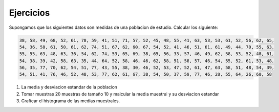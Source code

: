 Ejercicios
----------

Supongamos que los siguientes datos son medidas de una poblacion de estudio. Calcular los siguiente:

.. code:: R

   38, 58, 49, 68, 52, 61, 78, 59, 41, 51, 71, 57, 52, 45, 48, 55, 41, 63, 53, 53, 61, 52, 56, 62, 65,
   54, 36, 58, 61, 50, 61, 62, 74, 51, 67, 62, 60, 67, 54, 52, 41, 46, 51, 61, 61, 49, 44, 70, 55, 63,
   55, 55, 63, 48, 63, 36, 54, 62, 74, 53, 65, 69, 38, 65, 56, 33, 57, 46, 49, 62, 58, 53, 52, 48, 61,
   54, 38, 39, 42, 58, 63, 35, 44, 64, 52, 58, 46, 46, 62, 58, 51, 58, 57, 46, 54, 55, 52, 61, 53, 48,
   56, 35, 77, 70, 62, 54, 51, 77, 43, 55, 38, 30, 46, 52, 53, 47, 52, 61, 47, 63, 58, 51, 48, 54, 39,
   54, 51, 41, 76, 46, 52, 48, 53, 77, 62, 61, 67, 38, 54, 50, 37, 59, 77, 46, 28, 55, 64, 26, 60, 58

1. La media y desviacion estandar de la poblacion

2. Tomar muestras 20 muestras de tamaño 10 y malcular la media muestral y su desviacion estandar

3. Graficar el histograma de las medias muestrales.



